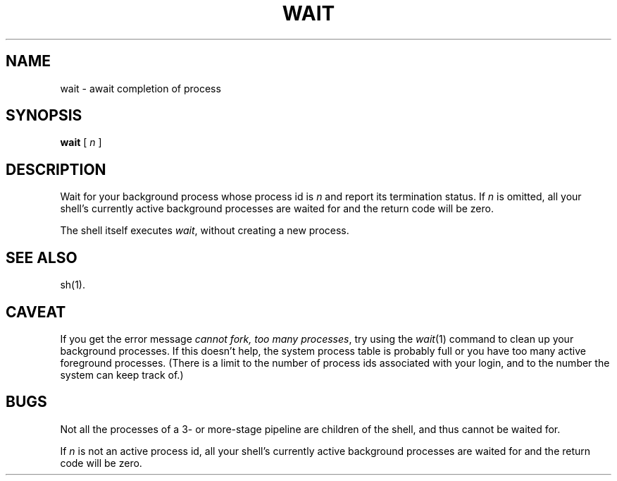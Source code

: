 '\"macro stdmacro
.if n .pH g1.wait @(#)wait	30.2 of 12/25/85
.nr X
.if \nX=0 .ds x} WAIT 1 "Essential Utilities" "\&"
.if \nX=1 .ds x} WAIT 1 "Essential Utilities"
.if \nX=2 .ds x} WAIT 1 "" "\&"
.if \nX=3 .ds x} WAIT "" "" "\&"
.ds OK [\|
.ds CK \|]
.TH \*(x}
.SH NAME
wait \- await completion of process
.SH SYNOPSIS
\f3wait\fP \*(OK \f2n\^\fP \*(CK
.SH DESCRIPTION
Wait for your background process whose process id is
.I n\^
and report its termination status.
If
.I n\^
is omitted,
all your shell's currently active background processes are waited for
and the return code will be zero.
.PP
The shell itself executes
.IR wait ,
without creating a new process.
.SH "SEE ALSO"
sh(1).
.SH CAVEAT
If you get the error message
.IR "cannot fork, too many processes" ,
try using the
.IR wait\^ (1)
command to clean up your background processes.
If this doesn't help,
the system process table is probably full or you have too many active foreground processes.
(There is a limit to the number of process ids
associated with your login,
and to the number the system can keep track of.)
.SH BUGS
Not all the processes of a 3- or more-stage
pipeline are children of the shell, and
thus cannot be waited for.
.PP
If
.I n\^
is not an active process id,
all your shell's currently active background processes are waited for
and the return code will be zero.
.\"	@(#)wait.1	6.2 of 9/2/83
.Ee
'\".so /pubs/tools/origin.att
